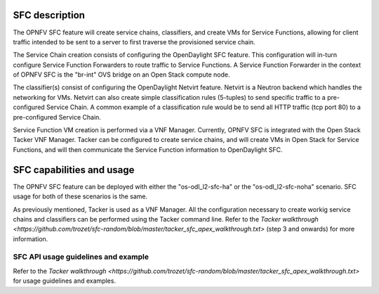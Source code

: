 .. This work is licensed under a Creative Commons Attribution 4.0 International License.
.. http://creativecommons.org/licenses/by/4.0
.. (c) <optionally add copywriters name>

SFC description
=====================
.. Describe the specific features and how it is realised in the scenario in a brief manner
.. to ensure the user understand the context for the user guide instructions to follow.

The OPNFV SFC feature will create service chains, classifiers, and create VMs for Service
Functions, allowing for client traffic intended to be sent to a server to first traverse
the provisioned service chain.

The Service Chain creation consists of configuring the OpenDaylight SFC feature. This
configuration will in-turn configure Service Function Forwarders to route traffic to
Service Functions. A Service Function Forwarder in the context of OPNFV SFC is the
"br-int" OVS bridge on an Open Stack compute node.

The classifier(s) consist of configuring the OpenDaylight Netvirt feature. Netvirt is
a Neutron backend which handles the networking for VMs. Netvirt can also create simple
classification rules (5-tuples) to send specific traffic to a pre-configured Service
Chain. A common example of a classification rule would be to send all HTTP traffic
(tcp port 80) to a pre-configured Service Chain.

Service Function VM creation is performed via a VNF Manager. Currently, OPNFV SFC is
integrated with the Open Stack Tacker VNF Manager. Tacker can be configured to create
service chains, and will create VMs in Open Stack for Service Functions, and will then
communicate the Service Function information to OpenDaylight SFC.

SFC capabilities and usage
================================
.. Describe the specific capabilities and usage for <XYZ> feature.
.. Provide enough information that a user will be able to operate the feature on a deployed scenario.

The OPNFV SFC feature can be deployed with either the "os-odl_l2-sfc-ha" or the
"os-odl_l2-sfc-noha" scenario. SFC usage for both of these scenarios is the same.

As previously mentioned, Tacker is used as a VNF Manager. All the configuration
necessary to create workig service chains and classifiers can be performed using
the Tacker command line. Refer to the `Tacker walkthrough <https://github.com/trozet/sfc-random/blob/master/tacker_sfc_apex_walkthrough.txt>`
(step 3 and onwards) for more information.

SFC API usage guidelines and example
-----------------------------------------------
.. Describe with examples how to use specific features, provide API examples and details required to
.. operate the feature on the platform.

Refer to the `Tacker walkthrough <https://github.com/trozet/sfc-random/blob/master/tacker_sfc_apex_walkthrough.txt>`
for usage guidelines and examples.
